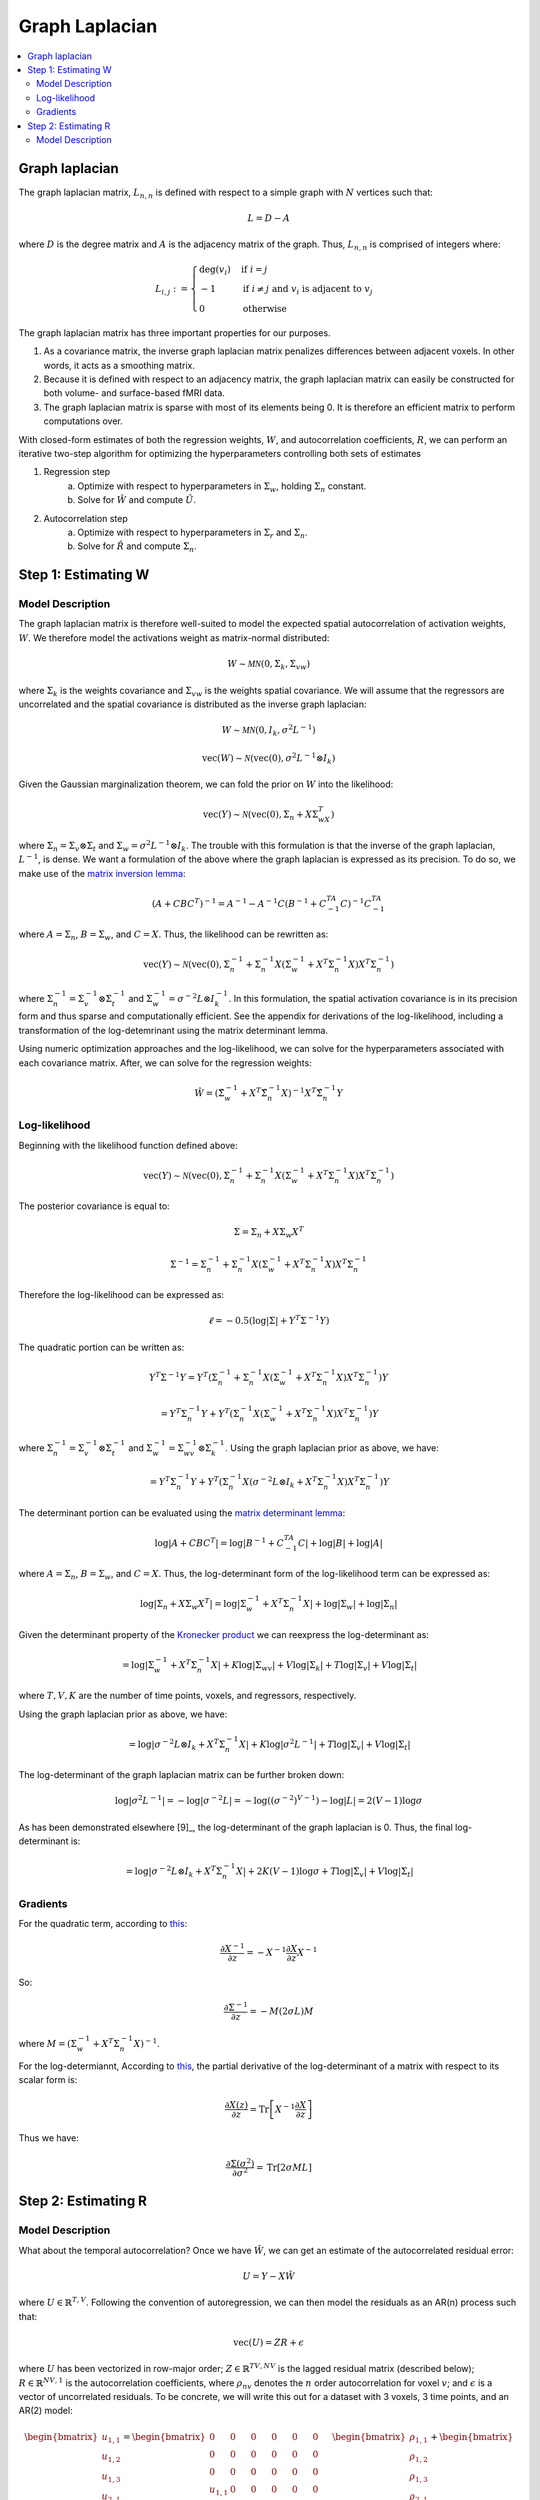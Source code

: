 Graph Laplacian
---------------

.. contents:: :local:

Graph laplacian
^^^^^^^^^^^^^^^
The graph laplacian matrix, :math:`L_{n,n}` is defined with respect to a simple graph with :math:`N` vertices such that:

.. math::

    L = D - A
    
where :math:`D` is the degree matrix and :math:`A` is the adjacency matrix of the graph. Thus, :math:`L_{n,n}` is comprised of integers where:

.. math::

    L_{i,j}:=
    \begin{cases}
    \deg(v_i) & \mbox{if}\ i = j \\
    -1 & \mbox{if}\ i \neq j\ \mbox{and}\ v_i \mbox{ is adjacent to } v_j \\
    0 & \mbox{otherwise}
    \end{cases}

The graph laplacian matrix has three important properties for our purposes.

1. As a covariance matrix, the inverse graph laplacian matrix penalizes differences between adjacent voxels. In other words, it acts as a smoothing matrix.
2. Because it is defined with respect to an adjacency matrix, the graph laplacian matrix can easily be constructed for both volume- and surface-based fMRI data.
3. The graph laplacian matrix is sparse with most of its elements being 0. It is therefore an efficient matrix to perform computations over.
    
With closed-form estimates of both the regression weights, :math:`W`, and autocorrelation coefficients, :math:`R`, we can perform an iterative two-step algorithm for optimizing the hyperparameters controlling both sets of estimates

1. Regression step
    a. Optimize with respect to hyperparameters in :math:`\Sigma_w`, holding :math:`\Sigma_n` constant.
    b. Solve for :math:`\hat{W}` and compute :math:`\hat{U}`.
2. Autocorrelation step
    a. Optimize with respect to hyperparameters in :math:`\Sigma_r` and :math:`\Sigma_n`.
    b. Solve for :math:`\hat{R}` and compute :math:`\Sigma_n`.

Step 1: Estimating W
^^^^^^^^^^^^^^^^^^^^

Model Description
=================

The graph laplacian matrix is therefore well-suited to model the expected spatial autocorrelation of activation weights, :math:`W`. We therefore model the activations weight as matrix-normal distributed:

.. math::

    W \sim \mathcal{MN}(0, \Sigma_k, \Sigma_{vw})
    
where :math:`\Sigma_k` is the weights covariance and :math:`\Sigma_vw` is the weights spatial covariance. We will assume that the regressors are uncorrelated and the spatial covariance is distributed as the inverse graph laplacian:

.. math::

    W \sim \mathcal{MN}(0, I_k, \sigma^2 L^{-1})
    
.. math::

    \text{vec}(W) \sim \mathcal{N}(\text{vec}(0), \sigma^2 L^{-1} \otimes I_k)
    
Given the Gaussian marginalization theorem, we can fold the prior on :math:`W` into the likelihood:

.. math::

    \text{vec}(Y) \sim \mathcal{N}(\text{vec}(0), \Sigma_n + X\Sigma_wX^T)

where :math:`\Sigma_n = \Sigma_v \otimes \Sigma_t` and :math:`\Sigma_w = \sigma^2 L^{-1} \otimes I_k`. The trouble with this formulation is that the inverse of the graph laplacian, :math:`L^{-1}`, is dense. We want a formulation of the above where the graph laplacian is expressed as its precision. To do so, we make use of the `matrix inversion lemma <https://en.wikipedia.org/wiki/Woodbury_matrix_identity>`_:

.. math::

    (A + CBC^T)^{-1} = A^{-1} - A^{-1}C(B^{-1} + C^TA^{-1}C)^{-1}C^TA^{-1}
    
where :math:`A = \Sigma_{n}`, :math:`B = \Sigma_{w}`, and :math:`C = X`. Thus, the likelihood can be rewritten as:

.. math::

    \text{vec}(Y) \sim \mathcal{N}(\text{vec}(0), \Sigma_n^{-1} + \Sigma_n^{-1} X \left(\Sigma_w^{-1} + X^T \Sigma_n^{-1} X \right) X^T \Sigma_n^{-1})

where :math:`\Sigma_n^{-1} = \Sigma_v^{-1} \otimes \Sigma_t^{-1}` and :math:`\Sigma_w^{-1} = \sigma^{-2}L \otimes I_k^{-1}`. In this formulation, the spatial activation covariance is in its precision form and thus sparse and computationally efficient. See the appendix for derivations of the log-likelihood, including a transformation of the log-detemrinant using the matrix determinant lemma.

Using numeric optimization approaches and the log-likelihood, we can solve for the hyperparameters associated with each covariance matrix. After, we can solve for the regression weights:

.. math::

    \hat{W} = \left(\hat{\Sigma}_w^{-1} + X^T \hat{\Sigma}_n^{-1} X \right)^{-1} X^T \hat{\Sigma}_n^{-1} Y

Log-likelihood
==============
Beginning with the likelihood function defined above:

.. math::

    \text{vec}(Y) \sim \mathcal{N}(\text{vec}(0), \Sigma_n^{-1} + \Sigma_n^{-1} X \left(\Sigma_w^{-1} + X^T \Sigma_n^{-1} X \right) X^T \Sigma_n^{-1})

The posterior covariance is equal to:

.. math::

    \Sigma = \Sigma_n + X \Sigma_w X^T

.. math::

    \Sigma^{-1} = \Sigma_n^{-1} + \Sigma_n^{-1} X \left(\Sigma_w^{-1} + X^T \Sigma_n^{-1} X \right) X^T \Sigma_n^{-1}

Therefore the log-likelihood can be expressed as:

.. math::

    \ell = -0.5 \left( \log | \Sigma | + Y^T \Sigma^{-1} Y \right)
    
The quadratic portion can be written as:
    
.. math::

    Y^T \Sigma^{-1} Y  = Y^T \left( \Sigma_n^{-1} + \Sigma_n^{-1} X \left(\Sigma_w^{-1} + X^T \Sigma_n^{-1} X \right) X^T \Sigma_n^{-1} \right) Y
    
.. math::

    = Y^T \Sigma_n^{-1} Y +  Y^T\left(\Sigma_n^{-1} X \left(\Sigma_w^{-1} + X^T \Sigma_n^{-1} X \right) X^T \Sigma_n^{-1} \right) Y

    
where :math:`\Sigma_n^{-1} = \Sigma_v^{-1} \otimes \Sigma_t^{-1}` and :math:`\Sigma_w^{-1} = \Sigma_{wv}^{-1} \otimes \Sigma_k^{-1}`. Using the graph laplacian prior as above, we have:

.. math::

    = Y^T \Sigma_n^{-1} Y +  Y^T\left(\Sigma_n^{-1} X \left(\sigma^{-2}L \otimes I_k + X^T \Sigma_n^{-1} X \right) X^T \Sigma_n^{-1} \right) Y


The determinant portion can be evaluated using the `matrix determinant lemma <https://en.wikipedia.org/wiki/Matrix_determinant_lemma>`_:

.. math::

    \log| A + CBC^T | = \log| B^{-1} + C^TA^{-1}C | + \log| B | + \log| A |
    
where :math:`A = \Sigma_{n}`, :math:`B = \Sigma_{w}`, and :math:`C = X`. Thus, the log-determinant form of the log-likelihood term can be expressed as:

.. math::

    \log | \Sigma_n + X \Sigma_w X^T | = \log| \Sigma_w^{-1} + X^T \Sigma_n^{-1} X | + \log| \Sigma_w | + \log| \Sigma_n |
    
Given the determinant property of the `Kronecker product <https://en.wikipedia.org/wiki/Kronecker_product#Properties>`_ we can reexpress the log-determinant as:

.. math::

    = \log| \Sigma_w^{-1} + X^T \Sigma_n^{-1} X | + K \log| \Sigma_{wv} | + V \log| \Sigma_k | + T \log| \Sigma_v | + V \log| \Sigma_t |

where :math:`T, V, K` are the number of time points, voxels, and regressors, respectively.

Using the graph laplacian prior as above, we have:

.. math::

    = \log| \sigma^{-2}L \otimes I_k + X^T \Sigma_n^{-1} X | + K \log| \sigma^2L^{-1} | + T \log| \Sigma_v | + V \log| \Sigma_t |
    
The log-determinant of the graph laplacian matrix can be further broken down:

.. math:: 

    \log| \sigma^2L^{-1} | = -\log| \sigma^{-2}L | = -\log \left( (\sigma^{-2})^{V-1} \right) - \log | L | = 2(V - 1) \log \sigma
    
As has been demonstrated elsewhere [9]_, the log-determinant of the graph laplacian is 0. Thus, the final log-determinant is:
    
.. math::
    
    = \log| \sigma^{-2}L \otimes I_k + X^T \Sigma_n^{-1} X | + 2K(V - 1) \log \sigma + T \log| \Sigma_v | + V \log| \Sigma_t |


Gradients
=========

For the quadratic term, according to `this <https://cs.nyu.edu/~roweis/notes/matrixid.pdf>`_:

.. math::

    \frac{\partial X^{-1}}{\partial z} = -X^{-1} \frac{\partial X}{\partial z} X^{-1}
    
So:

.. math::

    \frac{\partial \Sigma^{-1}}{\partial z} = -M (2 \sigma L) M 
    
where :math:`M = (\Sigma_w^{-1} + X^T \Sigma_n^{-1} X)^{-1}`.

For the log-determiannt, According to `this <https://cs.nyu.edu/~roweis/notes/matrixid.pdf>`_, the partial derivative of the log-determinant of a matrix with respect to its scalar form is:

.. math::

    \frac{\partial X(z)}{\partial z} = \text{Tr} \left[ X^{-1}\frac{\partial X}{\partial z} \right]
    
Thus we have:

.. math::

    \frac{\partial \Sigma(\sigma^2)}{\partial \sigma^2} = \text{Tr} \left[ 2 \sigma M L \right]


Step 2: Estimating R
^^^^^^^^^^^^^^^^^^^^

Model Description
=================

What about the temporal autocorrelation? Once we have :math:`\hat{W}`, we can get an estimate of the autocorrelated residual error:

.. math::

    U = Y - X\hat{W}
    
where :math:`U \in \mathbb{R}^{T,V}`. Following the convention of autoregression, we can then model the residuals as an AR(n) process such that: 

.. math::

    \text{vec}(U) = ZR + \epsilon
    
where :math:`U` has been vectorized in row-major order; :math:`Z \in \mathbb{R}^{TV,NV}` is the lagged residual matrix (described below); :math:`R \in \mathbb{R}^{NV,1}` is the autocorrelation coefficients, where :math:`\rho_{nv}` denotes the :math:`n` order autocorrelation for voxel :math:`v`; and :math:`\epsilon` is a vector of uncorrelated residuals. To be concrete, we will write this out for a dataset with 3 voxels, 3 time points, and an AR(2) model:

.. math::

    \begin{bmatrix}
    u_{1,1}   \\
    u_{1,2}   \\
    u_{1,3}   \\
    u_{2,1}   \\
    u_{2,2}   \\
    u_{2,3}   \\
    u_{3,1}   \\
    u_{3,2}   \\
    u_{3,3}   \\
    \end{bmatrix} = \begin{bmatrix}
    0 & 0 & 0 & 0 & 0 & 0 \\
    0 & 0 & 0 & 0 & 0 & 0 \\
    0 & 0 & 0 & 0 & 0 & 0 \\
    u_{1,1} & 0 & 0 & 0 & 0 & 0 \\
    0 & u_{1,2} & 0 & 0 & 0 & 0 \\
    0 & 0 & u_{1,3} & 0 & 0 & 0 \\
    u_{2,1} & 0 & 0 & u_{1,1} & 0 & 0 \\
    0 & u_{2,2} & 0 & 0 & u_{1,2} & 0 \\
    0 & 0 & u_{2,3} & 0 & 0 & u_{1,3}
    \end{bmatrix} \begin{bmatrix}
    \rho_{1,1}   \\
    \rho_{1,2}   \\
    \rho_{1,3}   \\
    \rho_{2,1}   \\
    \rho_{2,2}   \\
    \rho_{2,3}   \\
    \end{bmatrix} + \begin{bmatrix}
    \epsilon_{1,1}   \\
    \epsilon_{1,2}   \\
    \epsilon_{1,3}   \\
    \epsilon_{2,1}   \\
    \epsilon_{2,2}   \\
    \epsilon_{2,3}   \\
    \epsilon_{3,1}   \\
    \epsilon_{3,2}   \\
    \epsilon_{3,3}   \\
    \end{bmatrix}
    
As can be observed, :math:`Z` is a predominantly sparse matrix where the non-zero entries are time-lagged copies of :math:`U`, and there are many columns as voxels times autoregressive coefficients. Solving for :math:`R` allows us to estimate the autocorrelation present in our data. Unfortunately, this structure does not allow for us to use the matrix-normal distribution insofar that we are breaking the Kronecker structure. Fortunately though, we can still put a prior on the autoregressive coefficients:

.. math::

    R \sim \mathcal{N}(0, \Sigma_r)
    
To account for the spatial autocorrelation of the autoregressive coefficients, we can again use the graph laplacian matrix. This time, however, we explicitly paramerize it in a block diagonal matrix:

.. math::

    \Sigma_r = \sigma^2 L^{-1} \otimes I_n = \begin{bmatrix}
    \sigma^2 L^{-1} & 0 & \dots & 0 \\
    0 & \sigma^2 L^{-1} & \dots & 0 \\
    \vdots & \vdots & \ddots & 0 \\
    0 & 0 & \dots & \sigma^2 L^{-1} \\
    \end{bmatrix}
    
Again using the Gaussian marginalization theorem, we have:

.. math::
    
    \text{vec}(U) = \mathcal{N}(0, \Sigma_n + Z \Sigma_r Z^T)
    
where :math:`\Sigma_n` is the noise covariance capturing the uncorrelated residuals. We will assume it is an isotropic covariance matrix, :math:`\Sigma_n = \sigma^2 I_{tv}`. Again we will use the matrix inversion lemma to obtain a likelihood function with a sparse graph laplacian matrix:

.. math::

    \text{vec}(U) = \mathcal{N} \left( 0, \Sigma_n^{-1} + \Sigma_n^{-1}Z\left(\Sigma_r^{-1} + Z^T\Sigma_n^{-1}Z \right) Z^T \Sigma_n^{-1} \right) 

See the appendix for derivations of the log-likelihood.

Using numeric optimization approaches and the log-likelihood, we can solve for the hyperparameters associated with each covariance matrix. After, we can solve for the autocorrelation coefficients:

.. math::

    \hat{R} = \left(\hat{\Sigma}_r^{-1} + Z^T \hat{\Sigma}_n^{-1} Z \right)^{-1} Z^T \hat{\Sigma}_n^{-1} \vec{U}